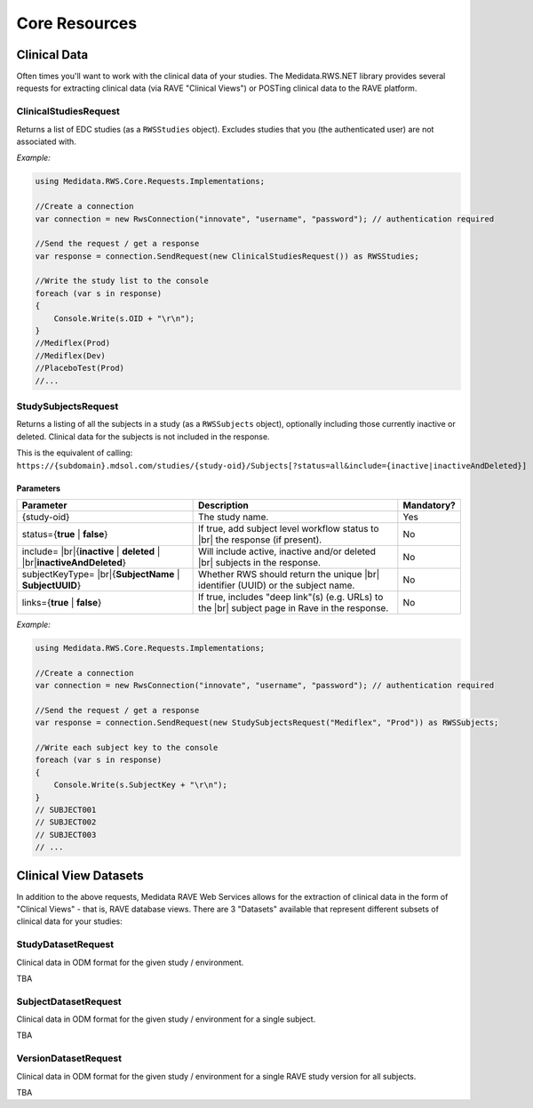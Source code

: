============================================
Core Resources
============================================

Clinical Data
=============
Often times you'll want to work with the clinical data of your studies. The Medidata.RWS.NET library provides 
several requests for extracting clinical data (via RAVE "Clinical Views") or POSTing clinical data to the 
RAVE platform.

----------------------
ClinicalStudiesRequest
----------------------
Returns a list of EDC studies (as a ``RWSStudies`` object). Excludes studies that you (the authenticated user) are not associated with.

*Example:*

.. code-block:: c#

	using Medidata.RWS.Core.Requests.Implementations;

	//Create a connection
	var connection = new RwsConnection("innovate", "username", "password"); // authentication required

	//Send the request / get a response
	var response = connection.SendRequest(new ClinicalStudiesRequest()) as RWSStudies;

	//Write the study list to the console
	foreach (var s in response)
	{
	    Console.Write(s.OID + "\r\n");
	}
	//Mediflex(Prod)
	//Mediflex(Dev)
	//PlaceboTest(Prod)
	//...

--------------------
StudySubjectsRequest
--------------------
Returns a listing of all the subjects in a study (as a ``RWSSubjects`` object), optionally including those currently inactive or deleted.
Clinical data for the subjects is not included in the response.

This is the equivalent of calling:
``https://{subdomain}.mdsol.com/studies/{study-oid}/Subjects[?status=all&include={inactive|inactiveAndDeleted}]``

Parameters
----------
.. |br| raw:: html

   <br />

+-------------------------------------+-----------------------------------------------------------------------------+-------------+
| Parameter                           | Description                                                                 | Mandatory?  |
+=====================================+=============================================================================+=============+
| {study-oid}                         | The study name.                                                             | Yes         |
+-------------------------------------+-----------------------------------------------------------------------------+-------------+
| status={**true** | **false**}       | If true, add subject level workflow status to  |br|                         |             |
|                                     | the response (if present).                                                  | No          |
+-------------------------------------+-----------------------------------------------------------------------------+-------------+
| include= |br|\                      | Will include active, inactive and/or deleted |br|                           | No          |
| {**inactive** | **deleted** | |br|\ | subjects in the response.                                                   |             |
| **inactiveAndDeleted**}             |                                                                             |             |
+-------------------------------------+-----------------------------------------------------------------------------+-------------+
| subjectKeyType= |br|\               | Whether RWS should return the unique |br|                                   | No          |
| {**SubjectName** | **SubjectUUID**} | identifier (UUID) or the subject name.                                      |             |
+-------------------------------------+-----------------------------------------------------------------------------+-------------+
| links={**true** | **false**}        | If true, includes "deep link"(s) (e.g. URLs) to the |br|                    | No          |
|                                     | subject page in Rave in the response.                                       |             |
+-------------------------------------+-----------------------------------------------------------------------------+-------------+

*Example:*

.. code-block:: c#

	using Medidata.RWS.Core.Requests.Implementations;

	//Create a connection
	var connection = new RwsConnection("innovate", "username", "password"); // authentication required

	//Send the request / get a response
	var response = connection.SendRequest(new StudySubjectsRequest("Mediflex", "Prod")) as RWSSubjects;

	//Write each subject key to the console
	foreach (var s in response)
	{
	    Console.Write(s.SubjectKey + "\r\n");
	}
	// SUBJECT001
	// SUBJECT002
	// SUBJECT003
	// ...

Clinical View Datasets
======================

In addition to the above requests, Medidata RAVE Web Services allows for the extraction of clinical data in the form of 
"Clinical Views" - that is, RAVE database views. There are 3 "Datasets" available that represent different subsets of 
clinical data for your studies:

-------------------
StudyDatasetRequest
-------------------
Clinical data in ODM format for the given study / environment. 

TBA

---------------------
SubjectDatasetRequest
---------------------
Clinical data in ODM format for the given study / environment for a single subject.

TBA

---------------------
VersionDatasetRequest
---------------------
Clinical data in ODM format for the given study / environment for a single RAVE study version for all subjects.

TBA